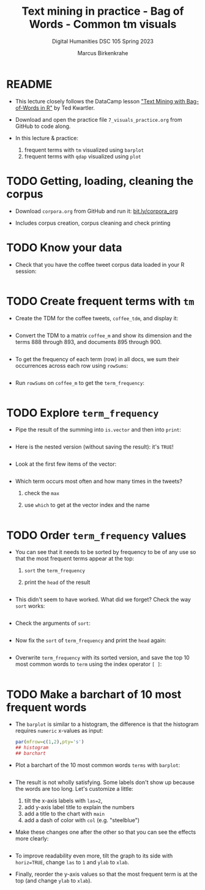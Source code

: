 #+TITLE: Text mining in practice - Bag of Words - Common tm visuals
#+AUTHOR: Marcus Birkenkrahe
#+SUBTITLE: Digital Humanities DSC 105 Spring 2023
#+STARTUP:overview hideblocks indent inlineimages
#+OPTIONS: toc:nil num:nil ^:nil
#+PROPERTY: header-args:R :session *R* :results output :exports both :noweb yes
* README

- This lecture closely follows the DataCamp lesson [[https://campus.datacamp.com/courses/text-mining-with-bag-of-words-in-r/]["Text Mining with
  Bag-of-Words in R"]] by Ted Kwartler.

- Download and open the practice file ~7_visuals_practice.org~ from
  GitHub to code along.

- In this lecture & practice:
  1) frequent terms with ~tm~ visualized using ~barplot~
  2) frequent terms with ~qdap~ visualized using ~plot~ 

* TODO Getting, loading, cleaning the corpus
#+attr_latex: :width 400px
[[../img/7_tweets.png]]

- Download ~corpora.org~ from GitHub and run it: [[https://bit.ly/corpora_org][bit.ly/corpora_org]]

- Includes corpus creation, corpus cleaning and check printing
  
* TODO Know your data

- Check that you have the coffee tweet corpus data loaded in your
  R session:
  #+begin_src R

  #+end_src

* TODO Create frequent terms with ~tm~

- Create the TDM for the coffee tweets, ~coffee_tdm~, and display it:
  #+begin_src R

  #+end_src

- Convert the TDM to a matrix ~coffee_m~ and show its dimension and
  the terms 888 through 893, and documents 895 through 900.
  #+begin_src R

  #+end_src

- To get the frequency of each term (row) in all docs, we sum their
  occurrences across each row using ~rowSums~:
  #+begin_src R

  #+end_src

- Run ~rowSums~ on ~coffee_m~ to get the ~term_frequency~:
  #+begin_src R :results silent

  #+end_src

* TODO Explore ~term_frequency~

- Pipe the result of the summing into ~is.vector~ and then into ~print~:
  #+begin_src R

  #+end_src

- Here is the nested version (without saving the result): it's ~TRUE~!
  #+begin_src R

  #+end_src

- Look at the first few items of the vector:
  #+begin_src R

  #+end_src

- Which term occurs most often and how many times in the tweets?
  1) check the ~max~
  2) use ~which~ to get at the vector index and the name
  #+begin_src R

  #+end_src

* TODO Order ~term_frequency~ values

- You can see that it needs to be sorted by frequency to be of any use
  so that the most frequent terms appear at the top:
  1) ~sort~ the ~term_frequency~
  2) print the ~head~ of the result
  #+begin_src R

  #+end_src

- This didn't seem to have worked. What did we forget? Check the way
  ~sort~ works:
  #+begin_src R

  #+end_src

- Check the arguments of ~sort~:
  #+begin_src R

  #+end_src  

- Now fix the ~sort~ of ~term_frequency~ and print the ~head~ again:
  #+begin_src R

  #+end_src

- Overwrite ~term_frequency~ with its sorted version, and save the top
  10 most common words to ~term~ using the index operator ~[ ]~:
  #+begin_src R

  #+end_src

* TODO Make a barchart of 10 most frequent words

- The ~barplot~ is similar to a histogram, the difference is that the
  histogram requires ~numeric~ x-values as input:
  #+begin_src R :results graphics file :file ../img/barplotdemo.png
    par(mfrow=c(1,2),pty='s')
    ## histogram
    ## barchart
  #+end_src

- Plot a barchart of the 10 most common words ~terms~ with ~barplot~:
  #+begin_src R :results graphics file :file ../img/tm_barplot.png

  #+end_src

- The result is not wholly satisfying. Some labels don't show up
  because the words are too long. Let's customize a little:
  1) tilt the x-axis labels with ~las=2~,
  2) add y-axis label title to explain the numbers
  3) add a title to the chart with ~main~
  4) add a dash of color with ~col~ (e.g. "steelblue")

- Make these changes one after the other so that you can see the
  effects more clearly:
  #+begin_src R :results graphics file :file ../img/tm_barplot1.png

  #+end_src

- To improve readability even more, tilt the graph to its side with
  ~horiz=TRUE~, change ~las~ to ~1~ and ~ylab~ to ~xlab~. 

- Finally, reorder the y-axis values so that the most frequent term is
  at the top (and change ~ylab~ to ~xlab~).
  




